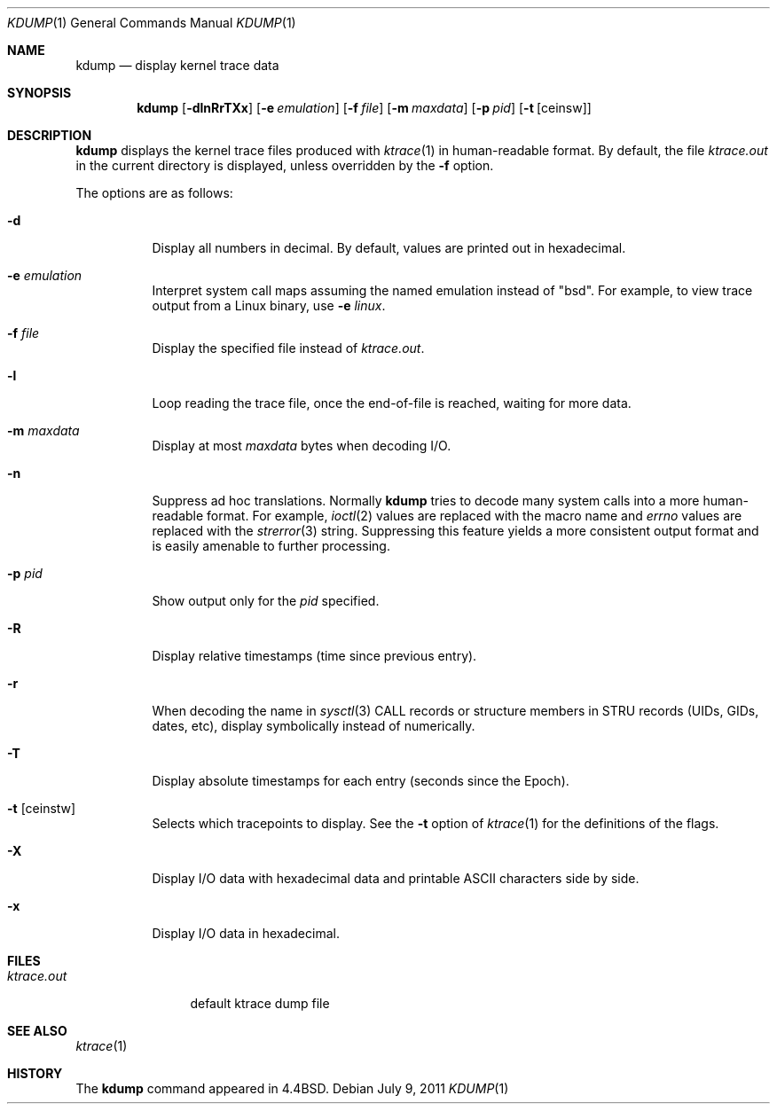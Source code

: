 .\"	$OpenBSD: src/usr.bin/kdump/kdump.1,v 1.21 2011/07/28 10:33:36 otto Exp $
.\"
.\" Copyright (c) 1990, 1993
.\"	The Regents of the University of California.  All rights reserved.
.\"
.\" Redistribution and use in source and binary forms, with or without
.\" modification, are permitted provided that the following conditions
.\" are met:
.\" 1. Redistributions of source code must retain the above copyright
.\"    notice, this list of conditions and the following disclaimer.
.\" 2. Redistributions in binary form must reproduce the above copyright
.\"    notice, this list of conditions and the following disclaimer in the
.\"    documentation and/or other materials provided with the distribution.
.\" 3. Neither the name of the University nor the names of its contributors
.\"    may be used to endorse or promote products derived from this software
.\"    without specific prior written permission.
.\"
.\" THIS SOFTWARE IS PROVIDED BY THE REGENTS AND CONTRIBUTORS ``AS IS'' AND
.\" ANY EXPRESS OR IMPLIED WARRANTIES, INCLUDING, BUT NOT LIMITED TO, THE
.\" IMPLIED WARRANTIES OF MERCHANTABILITY AND FITNESS FOR A PARTICULAR PURPOSE
.\" ARE DISCLAIMED.  IN NO EVENT SHALL THE REGENTS OR CONTRIBUTORS BE LIABLE
.\" FOR ANY DIRECT, INDIRECT, INCIDENTAL, SPECIAL, EXEMPLARY, OR CONSEQUENTIAL
.\" DAMAGES (INCLUDING, BUT NOT LIMITED TO, PROCUREMENT OF SUBSTITUTE GOODS
.\" OR SERVICES; LOSS OF USE, DATA, OR PROFITS; OR BUSINESS INTERRUPTION)
.\" HOWEVER CAUSED AND ON ANY THEORY OF LIABILITY, WHETHER IN CONTRACT, STRICT
.\" LIABILITY, OR TORT (INCLUDING NEGLIGENCE OR OTHERWISE) ARISING IN ANY WAY
.\" OUT OF THE USE OF THIS SOFTWARE, EVEN IF ADVISED OF THE POSSIBILITY OF
.\" SUCH DAMAGE.
.\"
.\"	from: @(#)kdump.1	8.1 (Berkeley) 6/6/93
.\"
.Dd $Mdocdate: July 9 2011 $
.Dt KDUMP 1
.Os
.Sh NAME
.Nm kdump
.Nd display kernel trace data
.Sh SYNOPSIS
.Nm kdump
.Bk -words
.Op Fl dlnRrTXx
.Op Fl e Ar emulation
.Op Fl f Ar file
.Op Fl m Ar maxdata
.Op Fl p Ar pid
.Op Fl t Op ceinsw
.Ek
.Sh DESCRIPTION
.Nm
displays the kernel trace files produced with
.Xr ktrace 1
in human-readable format.
By default, the file
.Pa ktrace.out
in the current directory is displayed, unless overridden by the
.Fl f
option.
.Pp
The options are as follows:
.Bl -tag -width Ds
.It Fl d
Display all numbers in decimal.
By default, values are printed out in hexadecimal.
.It Fl e Ar emulation
Interpret system call maps assuming the named emulation instead of
.Qq bsd .
For example, to view trace output from a Linux binary, use
.Fl e Ar linux .
.It Fl f Ar file
Display the specified file instead of
.Pa ktrace.out .
.It Fl l
Loop reading the trace file, once the end-of-file is reached, waiting for
more data.
.It Fl m Ar maxdata
Display at most
.Ar maxdata
bytes when decoding I/O.
.It Fl n
Suppress ad hoc translations.
Normally
.Nm
tries to decode many system calls into a more human-readable format.
For example,
.Xr ioctl 2
values are replaced with the macro name and
.Va errno
values are replaced with the
.Xr strerror 3
string.
Suppressing this feature yields a more consistent output format and is
easily amenable to further processing.
.It Fl p Ar pid
Show output only for the
.Ar pid
specified.
.It Fl R
Display relative timestamps (time since previous entry).
.It Fl r
When decoding the name in
.Xr sysctl 3
CALL records or structure members in STRU records
(UIDs, GIDs, dates, etc),
display symbolically instead of numerically.
.It Fl T
Display absolute timestamps for each entry (seconds since the Epoch).
.It Fl t Op ceinstw
Selects which tracepoints to display.
See the
.Fl t
option of
.Xr ktrace 1
for the definitions of the flags.
.It Fl X
Display I/O data with hexadecimal data and printable ASCII characters
side by side.
.It Fl x
Display I/O data in hexadecimal.
.El
.Sh FILES
.Bl -tag -width ktrace.out -compact
.It Pa ktrace.out
default ktrace dump file
.El
.Sh SEE ALSO
.Xr ktrace 1
.Sh HISTORY
The
.Nm
command appeared in
.Bx 4.4 .
